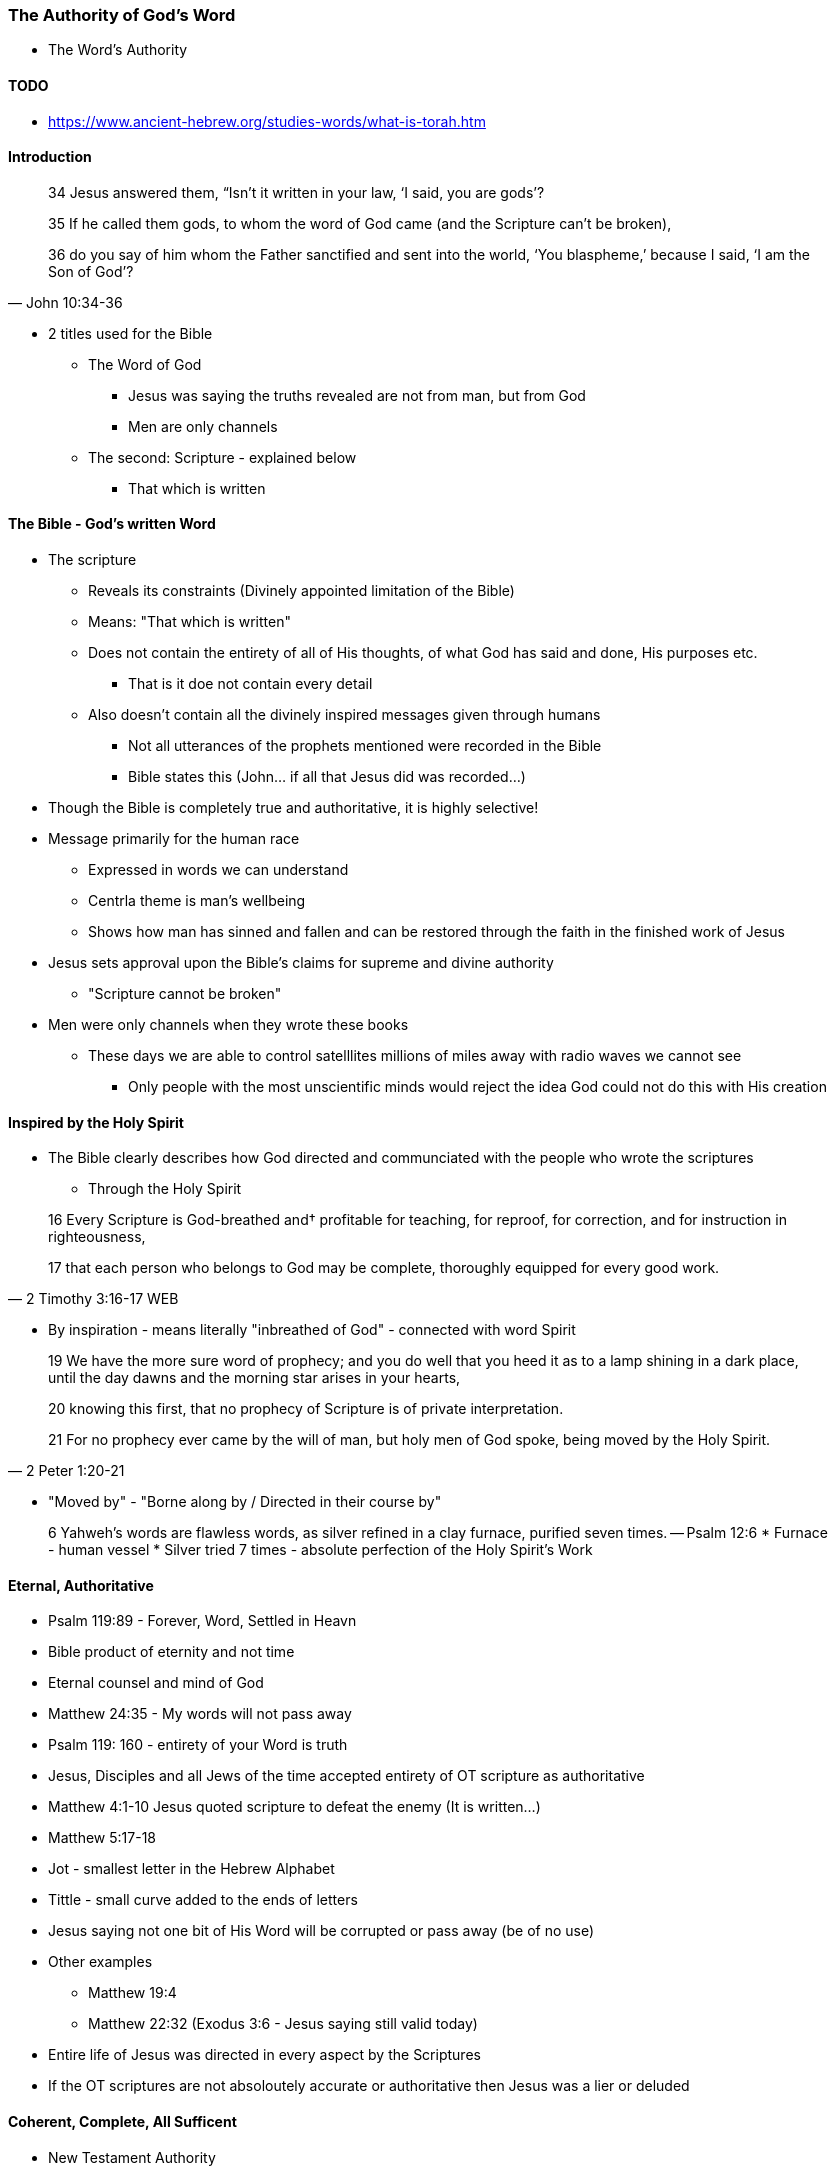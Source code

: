 === The Authority of God's Word
* The Word's Authority

==== TODO
* https://www.ancient-hebrew.org/studies-words/what-is-torah.htm

==== Introduction
> 34 Jesus answered them, “Isn’t it written in your law, ‘I said, you are gods’?
>
> 35  If he called them gods, to whom the word of God came (and the Scripture can’t be broken),
>
> 36  do you say of him whom the Father sanctified and sent into the world, ‘You blaspheme,’ because I said, ‘I am the Son of God’?
> -- John 10:34-36

* 2 titles used for the Bible
** The Word of God
*** Jesus was saying the truths revealed are not from man, but from God
*** Men are only channels
** The second: Scripture - explained below
*** That which is written

==== The Bible - God's written Word
* The scripture
** Reveals its constraints (Divinely appointed limitation of the Bible)
** Means: "That which is written"
** Does not contain the entirety of all of His thoughts, of what God has said and done, His purposes etc.
*** That is it doe not contain every detail
** Also doesn't contain all the divinely inspired messages given through humans
*** Not all utterances of the prophets mentioned were recorded in the Bible
*** Bible states this (John... if all that Jesus did was recorded...)
* Though the Bible is completely true and authoritative, it is highly selective!
* Message primarily for the human race
** Expressed in words we can understand
** Centrla theme is man's wellbeing
** Shows how man has sinned and fallen and can be restored through the faith in the finished work of Jesus
* Jesus sets approval upon the Bible's claims for supreme and divine authority
** "Scripture cannot be broken"
* Men were only channels when they wrote these books
** These days we are able to control satelllites millions of miles away with radio waves we cannot see
*** Only people with the most unscientific minds would reject the idea God could not do this with His creation

==== Inspired by the Holy Spirit
* The Bible clearly describes how God directed and communciated with the people who wrote the scriptures
** Through the Holy Spirit

> 16 Every Scripture is God-breathed and† profitable for teaching, for reproof, for correction, and for instruction in righteousness,
>
> 17 that each person who belongs to God may be complete, thoroughly equipped for every good work.
> -- 2 Timothy 3:16-17 WEB

* By inspiration - means literally "inbreathed of God" - connected with word Spirit

> 19 We have the more sure word of prophecy; and you do well that you heed it as to a lamp shining in a dark place, until the day dawns and the morning star arises in your hearts,  
>
> 20 knowing this first, that no prophecy of Scripture is of private interpretation.
>
> 21 For no prophecy ever came by the will of man, but holy men of God spoke, being moved by the Holy Spirit.
> -- 2 Peter 1:20-21

* "Moved by" - "Borne along by / Directed in their course by"

> 6 Yahweh’s words are flawless words, as silver refined in a clay furnace, purified seven times.
> -- Psalm 12:6
* Furnace - human vessel
* Silver tried 7 times - absolute perfection of the Holy Spirit's Work

==== Eternal, Authoritative
* Psalm 119:89 - Forever, Word, Settled in Heavn
* Bible product of eternity and not time
* Eternal counsel and mind of God
* Matthew 24:35 - My words will not pass away
* Psalm 119: 160 - entirety of your Word is truth
* Jesus, Disciples and all Jews of the time accepted entirety of OT scripture as authoritative
* Matthew 4:1-10 Jesus quoted scripture to defeat the enemy (It is written...)
* Matthew 5:17-18
* Jot - smallest letter in the Hebrew Alphabet
* Tittle - small curve added to the ends of letters
* Jesus saying not one bit of His Word will be corrupted or pass away (be of no use)
* Other examples
** Matthew 19:4
** Matthew 22:32 (Exodus 3:6 - Jesus saying still valid today)
* Entire life of Jesus was directed in every aspect by the Scriptures
* If the OT scriptures are not absoloutely accurate or authoritative then Jesus was a lier or deluded

====  Coherent, Complete, All Sufficent
* New Testament Authority
* Matthew 28:19-20 - teaching them to obey...
* Matthew 23:34 - Jesus intended for his teachings to be set down in writing
* John 14:26 - Jesus made provision for complete accuracy through his Holy Spirit of what was said (past)
* John 16:13-15 - Future provided for...
* 2 Timothy 3:16 - All Scripture (OT & NT)...
* 2 Peter 3:1-2 - and of the commandment of us the apostles
** Peter sets OT prophets and commands of apostles on the same level
* 2 Peter 3:15-16 - rest of scriptures (Sets Pauls writing on the same level)
* Paul only knew Jesus through the Holy Spirit
* Luke 1.3 - same with Luke
* John 3:3 - Supernatural Intervention
